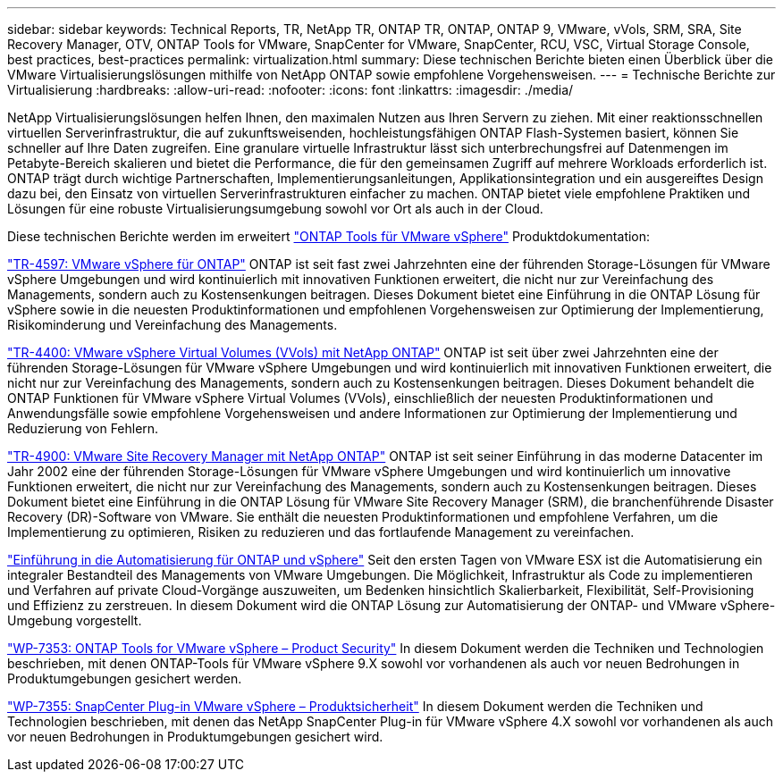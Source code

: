 ---
sidebar: sidebar 
keywords: Technical Reports, TR, NetApp TR, ONTAP TR, ONTAP, ONTAP 9, VMware, vVols, SRM, SRA, Site Recovery Manager, OTV, ONTAP Tools for VMware, SnapCenter for VMware, SnapCenter, RCU, VSC, Virtual Storage Console, best practices, best-practices 
permalink: virtualization.html 
summary: Diese technischen Berichte bieten einen Überblick über die VMware Virtualisierungslösungen mithilfe von NetApp ONTAP sowie empfohlene Vorgehensweisen. 
---
= Technische Berichte zur Virtualisierung
:hardbreaks:
:allow-uri-read: 
:nofooter: 
:icons: font
:linkattrs: 
:imagesdir: ./media/


[role="lead"]
NetApp Virtualisierungslösungen helfen Ihnen, den maximalen Nutzen aus Ihren Servern zu ziehen. Mit einer reaktionsschnellen virtuellen Serverinfrastruktur, die auf zukunftsweisenden, hochleistungsfähigen ONTAP Flash-Systemen basiert, können Sie schneller auf Ihre Daten zugreifen. Eine granulare virtuelle Infrastruktur lässt sich unterbrechungsfrei auf Datenmengen im Petabyte-Bereich skalieren und bietet die Performance, die für den gemeinsamen Zugriff auf mehrere Workloads erforderlich ist. ONTAP trägt durch wichtige Partnerschaften, Implementierungsanleitungen, Applikationsintegration und ein ausgereiftes Design dazu bei, den Einsatz von virtuellen Serverinfrastrukturen einfacher zu machen. ONTAP bietet viele empfohlene Praktiken und Lösungen für eine robuste Virtualisierungsumgebung sowohl vor Ort als auch in der Cloud.

Diese technischen Berichte werden im erweitert link:https://docs.netapp.com/us-en/ontap-tools-vmware-vsphere/index.html["ONTAP Tools für VMware vSphere"] Produktdokumentation:

link:https://docs.netapp.com/us-en/netapp-solutions/virtualization/vsphere_ontap_ontap_for_vsphere.html["TR-4597: VMware vSphere für ONTAP"]
 ONTAP ist seit fast zwei Jahrzehnten eine der führenden Storage-Lösungen für VMware vSphere Umgebungen und wird kontinuierlich mit innovativen Funktionen erweitert, die nicht nur zur Vereinfachung des Managements, sondern auch zu Kostensenkungen beitragen. Dieses Dokument bietet eine Einführung in die ONTAP Lösung für vSphere sowie in die neuesten Produktinformationen und empfohlenen Vorgehensweisen zur Optimierung der Implementierung, Risikominderung und Vereinfachung des Managements.

link:https://docs.netapp.com/us-en/netapp-solutions/virtualization/vvols-overview.html["TR-4400: VMware vSphere Virtual Volumes (VVols) mit NetApp ONTAP"]
ONTAP ist seit über zwei Jahrzehnten eine der führenden Storage-Lösungen für VMware vSphere Umgebungen und wird kontinuierlich mit innovativen Funktionen erweitert, die nicht nur zur Vereinfachung des Managements, sondern auch zu Kostensenkungen beitragen. Dieses Dokument behandelt die ONTAP Funktionen für VMware vSphere Virtual Volumes (VVols), einschließlich der neuesten Produktinformationen und Anwendungsfälle sowie empfohlene Vorgehensweisen und andere Informationen zur Optimierung der Implementierung und Reduzierung von Fehlern.

link:https://docs.netapp.com/us-en/netapp-solutions/virtualization/vsrm-ontap9_1._introduction_to_srm_with_ontap.html["TR-4900: VMware Site Recovery Manager mit NetApp ONTAP"]
ONTAP ist seit seiner Einführung in das moderne Datacenter im Jahr 2002 eine der führenden Storage-Lösungen für VMware vSphere Umgebungen und wird kontinuierlich um innovative Funktionen erweitert, die nicht nur zur Vereinfachung des Managements, sondern auch zu Kostensenkungen beitragen. Dieses Dokument bietet eine Einführung in die ONTAP Lösung für VMware Site Recovery Manager (SRM), die branchenführende Disaster Recovery (DR)-Software von VMware. Sie enthält die neuesten Produktinformationen und empfohlene Verfahren, um die Implementierung zu optimieren, Risiken zu reduzieren und das fortlaufende Management zu vereinfachen.

link:https://docs.netapp.com/us-en/netapp-solutions/virtualization/vsphere_auto_introduction.html["Einführung in die Automatisierung für ONTAP und vSphere"]
Seit den ersten Tagen von VMware ESX ist die Automatisierung ein integraler Bestandteil des Managements von VMware Umgebungen. Die Möglichkeit, Infrastruktur als Code zu implementieren und Verfahren auf private Cloud-Vorgänge auszuweiten, um Bedenken hinsichtlich Skalierbarkeit, Flexibilität, Self-Provisioning und Effizienz zu zerstreuen. In diesem Dokument wird die ONTAP Lösung zur Automatisierung der ONTAP- und VMware vSphere-Umgebung vorgestellt.

link:https://docs.netapp.com/us-en/netapp-solutions/virtualization/tools-vmware-secure-development-activities.html["WP-7353: ONTAP Tools for VMware vSphere – Product Security"]
In diesem Dokument werden die Techniken und Technologien beschrieben, mit denen ONTAP-Tools für VMware vSphere 9.X sowohl vor vorhandenen als auch vor neuen Bedrohungen in Produktumgebungen gesichert werden.

link:https://docs.netapp.com/us-en/netapp-solutions/virtualization/tools-vmware-secure-development-activities.html["WP-7355: SnapCenter Plug-in VMware vSphere – Produktsicherheit"]
In diesem Dokument werden die Techniken und Technologien beschrieben, mit denen das NetApp SnapCenter Plug-in für VMware vSphere 4.X sowohl vor vorhandenen als auch vor neuen Bedrohungen in Produktumgebungen gesichert wird.
